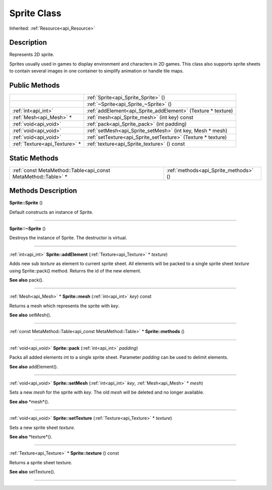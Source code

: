 .. _api_Sprite:
Sprite Class
================

Inherited: :ref:`Resource<api_Resource>`

.. _api_Sprite_description:
Description
-----------

Represents 2D sprite.

Sprites usually used in games to display environment and characters in 2D games. This class also supports sprite sheets to contain several images in one container to simplify animation or handle tile maps.



.. _api_Sprite_public:
Public Methods
--------------

+-------------------------------+--------------------------------------------------------------+
|                               | :ref:`Sprite<api_Sprite_Sprite>` ()                          |
+-------------------------------+--------------------------------------------------------------+
|                               | :ref:`~Sprite<api_Sprite_~Sprite>` ()                        |
+-------------------------------+--------------------------------------------------------------+
|           :ref:`int<api_int>` | :ref:`addElement<api_Sprite_addElement>` (Texture * texture) |
+-------------------------------+--------------------------------------------------------------+
|       :ref:`Mesh<api_Mesh>` * | :ref:`mesh<api_Sprite_mesh>` (int  key) const                |
+-------------------------------+--------------------------------------------------------------+
|         :ref:`void<api_void>` | :ref:`pack<api_Sprite_pack>` (int  padding)                  |
+-------------------------------+--------------------------------------------------------------+
|         :ref:`void<api_void>` | :ref:`setMesh<api_Sprite_setMesh>` (int  key, Mesh * mesh)   |
+-------------------------------+--------------------------------------------------------------+
|         :ref:`void<api_void>` | :ref:`setTexture<api_Sprite_setTexture>` (Texture * texture) |
+-------------------------------+--------------------------------------------------------------+
| :ref:`Texture<api_Texture>` * | :ref:`texture<api_Sprite_texture>` () const                  |
+-------------------------------+--------------------------------------------------------------+



.. _api_Sprite_static:
Static Methods
--------------

+---------------------------------------------------------------+---------------------------------------+
| :ref:`const MetaMethod::Table<api_const MetaMethod::Table>` * | :ref:`methods<api_Sprite_methods>` () |
+---------------------------------------------------------------+---------------------------------------+

.. _api_Sprite_methods:
Methods Description
-------------------

.. _api_Sprite_Sprite:

**Sprite::Sprite** ()

Default constructs an instance of Sprite.

----

.. _api_Sprite_~Sprite:

**Sprite::~Sprite** ()

Destroys the instance of Sprite. The destructor is virtual.

----

.. _api_Sprite_addElement:

:ref:`int<api_int>`  **Sprite::addElement** (:ref:`Texture<api_Texture>` * *texture*)

Adds new sub *texture* as element to current sprite sheet. All elements will be packed to a single sprite sheet *texture* using Sprite::pack() method. Returns the id of the new element.

**See also** pack().

----

.. _api_Sprite_mesh:

:ref:`Mesh<api_Mesh>` * **Sprite::mesh** (:ref:`int<api_int>`  *key*) const

Returns a mesh which represents the sprite with *key*.

**See also** setMesh().

----

.. _api_Sprite_methods:

:ref:`const MetaMethod::Table<api_const MetaMethod::Table>` * **Sprite::methods** ()

----

.. _api_Sprite_pack:

:ref:`void<api_void>`  **Sprite::pack** (:ref:`int<api_int>`  *padding*)

Packs all added elements int to a single sprite sheet. Parameter *padding* can be used to delimit elements.

**See also** addElement().

----

.. _api_Sprite_setMesh:

:ref:`void<api_void>`  **Sprite::setMesh** (:ref:`int<api_int>`  *key*, :ref:`Mesh<api_Mesh>` * *mesh*)

Sets a new *mesh* for the sprite with *key*. The old *mesh* will be deleted and no longer available.

**See also** *mesh*().

----

.. _api_Sprite_setTexture:

:ref:`void<api_void>`  **Sprite::setTexture** (:ref:`Texture<api_Texture>` * *texture*)

Sets a new sprite sheet *texture*.

**See also** *texture*().

----

.. _api_Sprite_texture:

:ref:`Texture<api_Texture>` * **Sprite::texture** () const

Returns a sprite sheet texture.

**See also** setTexture().

----


